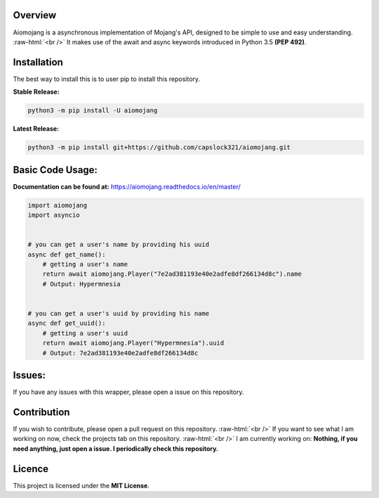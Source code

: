 .. image:: https://readthedocs.org/projects/aiomojang/badge/?version=master 
   :target: https://aiomojang.readthedocs.io/en/master/?badge=master
   :alt: Documentation Status 
.. image:: https://img.shields.io/pypi/v/aiomojang?color=red&label=aiomojang 
   :target: https://img.shields.io/pypi/v/aiomojang?color=red&label=aiomojang 
   :alt: PyPI 
.. image:: https://img.shields.io/github/release-date/capslock321/aiomojang  
   :target: https://img.shields.io/github/release-date/capslock321/aiomojang  
   :alt: GitHub Release Date 
.. image:: https://img.shields.io/github/license/capslock321/aiomojang 
   :target: https://img.shields.io/github/license/capslock321/aiomojang 
   :alt: GitHub
.. image:: https://img.shields.io/github/commit-activity/w/capslock321/aiomojang   
   :target: https://img.shields.io/github/commit-activity/w/capslock321/aiomojang   
   :alt: GitHub commit activity

Overview
===============================
.. role:: raw-html(raw)
    :format: html
    
Aiomojang is a asynchronous implementation of Mojang's API, designed to be simple to use and easy understanding.
:raw-html:`<br />`
It makes use of the await and async keywords introduced in Python 3.5 **(PEP 492)**.

Installation
===============================
The best way to install this is to user pip to install this repository.

**Stable Release:**

.. code-block:: bash
    
    python3 -m pip install -U aiomojang

**Latest Release:**

.. code-block:: bash
   
   python3 -m pip install git+https://github.com/capslock321/aiomojang.git
    
Basic Code Usage:
===============================

**Documentation can be found at:** https://aiomojang.readthedocs.io/en/master/

.. code-block:: python
    
    import aiomojang
    import asyncio


    # you can get a user's name by providing his uuid
    async def get_name():
        # getting a user's name
        return await aiomojang.Player("7e2ad381193e40e2adfe8df266134d8c").name
        # Output: Hypermnesia


    # you can get a user's uuid by providing his name
    async def get_uuid():
        # getting a user's uuid
        return await aiomojang.Player("Hypermnesia").uuid
        # Output: 7e2ad381193e40e2adfe8df266134d8c
        
Issues:
================================
If you have any issues with this wrapper, please open a issue on this repository.

Contribution
================================
If you wish to contribute, please open a pull request on this repository.
:raw-html:`<br />`
If you want to see what I am working on now, check the projects tab on this repository.
:raw-html:`<br />`
I am currently working on: **Nothing, if you need anything, just open a issue. I periodically check this repository.**

Licence
================================
This project is licensed under the **MIT License**.
